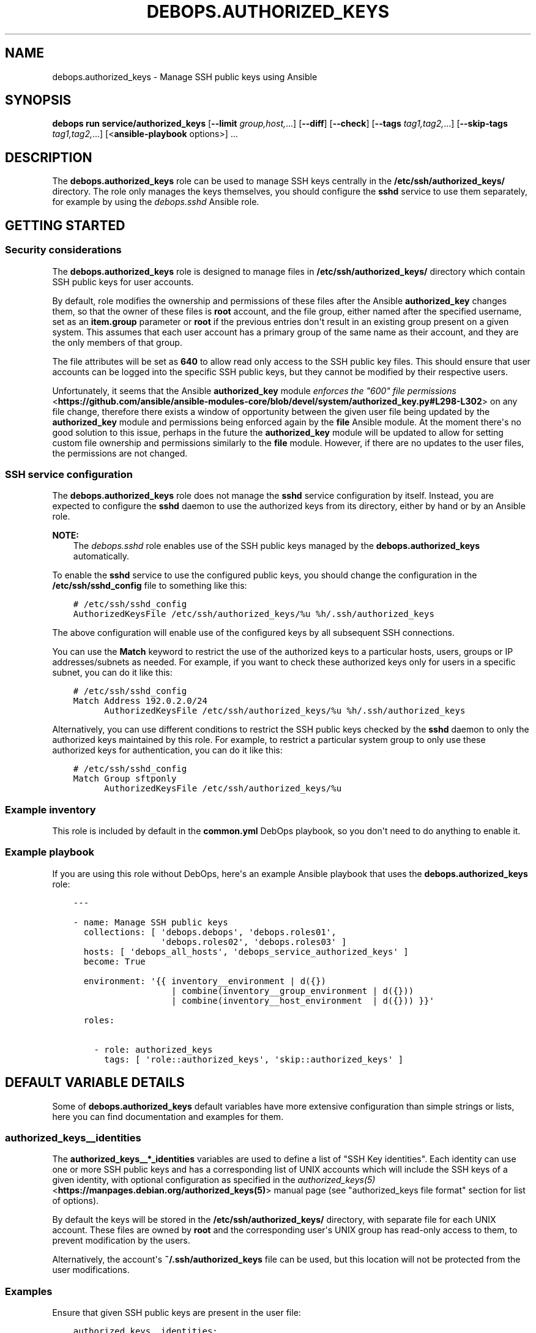 .\" Man page generated from reStructuredText.
.
.
.nr rst2man-indent-level 0
.
.de1 rstReportMargin
\\$1 \\n[an-margin]
level \\n[rst2man-indent-level]
level margin: \\n[rst2man-indent\\n[rst2man-indent-level]]
-
\\n[rst2man-indent0]
\\n[rst2man-indent1]
\\n[rst2man-indent2]
..
.de1 INDENT
.\" .rstReportMargin pre:
. RS \\$1
. nr rst2man-indent\\n[rst2man-indent-level] \\n[an-margin]
. nr rst2man-indent-level +1
.\" .rstReportMargin post:
..
.de UNINDENT
. RE
.\" indent \\n[an-margin]
.\" old: \\n[rst2man-indent\\n[rst2man-indent-level]]
.nr rst2man-indent-level -1
.\" new: \\n[rst2man-indent\\n[rst2man-indent-level]]
.in \\n[rst2man-indent\\n[rst2man-indent-level]]u
..
.TH "DEBOPS.AUTHORIZED_KEYS" "5" "Sep 23, 2024" "v3.1.2" "DebOps"
.SH NAME
debops.authorized_keys \- Manage SSH public keys using Ansible
.SH SYNOPSIS
.sp
\fBdebops run service/authorized_keys\fP [\fB\-\-limit\fP \fIgroup,host,\fP\&...] [\fB\-\-diff\fP] [\fB\-\-check\fP] [\fB\-\-tags\fP \fItag1,tag2,\fP\&...] [\fB\-\-skip\-tags\fP \fItag1,tag2,\fP\&...] [<\fBansible\-playbook\fP options>] ...
.SH DESCRIPTION
.sp
The \fBdebops.authorized_keys\fP role can be used to manage SSH keys centrally in
the \fB/etc/ssh/authorized_keys/\fP directory. The role only manages the keys
themselves, you should configure the \fBsshd\fP service to use them separately,
for example by using the \fI\%debops.sshd\fP Ansible role.
.SH GETTING STARTED
.SS Security considerations
.sp
The \fBdebops.authorized_keys\fP role is designed to manage files in
\fB/etc/ssh/authorized_keys/\fP directory which contain SSH public keys for user
accounts.
.sp
By default, role modifies the ownership and permissions of these files after
the Ansible \fBauthorized_key\fP changes them, so that the owner of these files
is \fBroot\fP account, and the file group, either named after the specified
username, set as an \fBitem.group\fP parameter or \fBroot\fP if the previous
entries don\(aqt result in an existing group present on a given system. This
assumes that each user account has a primary group of the same name as their
account, and they are the only members of that group.
.sp
The file attributes will be set as \fB640\fP to allow read only access to the SSH
public key files. This should ensure that user accounts can be logged into the
specific SSH public keys, but they cannot be modified by their respective
users.
.sp
Unfortunately, it seems that the Ansible \fBauthorized_key\fP module
\fI\%enforces the \(dq600\(dq file permissions\fP <\fBhttps://github.com/ansible/ansible-modules-core/blob/devel/system/authorized_key.py#L298-L302\fP>
on any file change, therefore there exists a window of opportunity between the
given user file being updated by the \fBauthorized_key\fP module and permissions
being enforced again by the \fBfile\fP Ansible module. At the moment there\(aqs no
good solution to this issue, perhaps in the future the \fBauthorized_key\fP
module will be updated to allow for setting custom file ownership and
permissions similarly to the \fBfile\fP module. However, if there are no updates
to the user files, the permissions are not changed.
.SS SSH service configuration
.sp
The \fBdebops.authorized_keys\fP role does not manage the \fBsshd\fP service
configuration by itself. Instead, you are expected to configure the \fBsshd\fP
daemon to use the authorized keys from its directory, either by hand or by an
Ansible role.
.sp
\fBNOTE:\fP
.INDENT 0.0
.INDENT 3.5
The \fI\%debops.sshd\fP role enables use of the SSH public keys managed by the
\fBdebops.authorized_keys\fP automatically.
.UNINDENT
.UNINDENT
.sp
To enable the \fBsshd\fP service to use the configured public keys, you should
change the configuration in the \fB/etc/ssh/sshd_config\fP file to something like
this:
.INDENT 0.0
.INDENT 3.5
.sp
.nf
.ft C
# /etc/ssh/sshd_config
AuthorizedKeysFile /etc/ssh/authorized_keys/%u %h/.ssh/authorized_keys
.ft P
.fi
.UNINDENT
.UNINDENT
.sp
The above configuration will enable use of the configured keys by all
subsequent SSH connections.
.sp
You can use the \fBMatch\fP keyword to restrict the use of the authorized keys to
a particular hosts, users, groups or IP addresses/subnets as needed. For
example, if you want to check these authorized keys only for users in
a specific subnet, you can do it like this:
.INDENT 0.0
.INDENT 3.5
.sp
.nf
.ft C
# /etc/ssh/sshd_config
Match Address 192.0.2.0/24
      AuthorizedKeysFile /etc/ssh/authorized_keys/%u %h/.ssh/authorized_keys
.ft P
.fi
.UNINDENT
.UNINDENT
.sp
Alternatively, you can use different conditions to restrict the SSH public keys
checked by the \fBsshd\fP daemon to only the authorized keys maintained by this
role. For example, to restrict a particular system group to only use these
authorized keys for authentication, you can do it like this:
.INDENT 0.0
.INDENT 3.5
.sp
.nf
.ft C
# /etc/ssh/sshd_config
Match Group sftponly
      AuthorizedKeysFile /etc/ssh/authorized_keys/%u
.ft P
.fi
.UNINDENT
.UNINDENT
.SS Example inventory
.sp
This role is included by default in the \fBcommon.yml\fP DebOps playbook, so you
don\(aqt need to do anything to enable it.
.SS Example playbook
.sp
If you are using this role without DebOps, here\(aqs an example Ansible playbook
that uses the \fBdebops.authorized_keys\fP role:
.INDENT 0.0
.INDENT 3.5
.sp
.nf
.ft C
\-\-\-

\- name: Manage SSH public keys
  collections: [ \(aqdebops.debops\(aq, \(aqdebops.roles01\(aq,
                 \(aqdebops.roles02\(aq, \(aqdebops.roles03\(aq ]
  hosts: [ \(aqdebops_all_hosts\(aq, \(aqdebops_service_authorized_keys\(aq ]
  become: True

  environment: \(aq{{ inventory__environment | d({})
                   | combine(inventory__group_environment | d({}))
                   | combine(inventory__host_environment  | d({})) }}\(aq

  roles:

    \- role: authorized_keys
      tags: [ \(aqrole::authorized_keys\(aq, \(aqskip::authorized_keys\(aq ]

.ft P
.fi
.UNINDENT
.UNINDENT
.SH DEFAULT VARIABLE DETAILS
.sp
Some of \fBdebops.authorized_keys\fP default variables have more extensive
configuration than simple strings or lists, here you can find documentation and
examples for them.
.SS authorized_keys__identities
.sp
The \fBauthorized_keys__*_identities\fP variables are used to define a list of
\(dqSSH Key identities\(dq. Each identity can use one or more SSH public keys and has
a corresponding list of UNIX accounts which will include the SSH keys of
a given identity, with optional configuration as specified in the
\fI\%authorized_keys(5)\fP <\fBhttps://manpages.debian.org/authorized_keys(5)\fP> manual page (see \(dqauthorized_keys file format\(dq
section for list of options).
.sp
By default the keys will be stored in the \fB/etc/ssh/authorized_keys/\fP
directory, with separate file for each UNIX account. These files are owned by
\fBroot\fP and the corresponding user\(aqs UNIX group has read\-only access to them,
to prevent modification by the users.
.sp
Alternatively, the account\(aqs \fB~/.ssh/authorized_keys\fP file can be used,
but this location will not be protected from the user modifications.
.SS Examples
.sp
Ensure that given SSH public keys are present in the user file:
.INDENT 0.0
.INDENT 3.5
.sp
.nf
.ft C
authorized_keys__identities:

  \- name: \(aqidentity1\(aq
    sshkeys: [ \(aqssh\-rsa AAAAB3NzaC1yc2EAAAA...\(aq, \(aqssh\-rsa AAAAB3NzaC1yc2EAAAA...\(aq ]
    comment: \(aqadmin@example.org\(aq
    accounts:
      \- \(aquser1\(aq
.ft P
.fi
.UNINDENT
.UNINDENT
.sp
Add SSH public keys from the \fBssh\-agent\fP service running on the
Ansible Controller (useful with smartcards):
.INDENT 0.0
.INDENT 3.5
.sp
.nf
.ft C
authorized_keys__identities:

  \- name: \(aqidentity2\(aq
    sshkeys: \(aq{{ lookup(\(dqpipe\(dq,\(dqssh\-add \-L | grep ^ssh || cat ~/.ssh/*.pub || true\(dq) }}\(aq
    accounts:
      \- \(aquser2\(aq
.ft P
.fi
.UNINDENT
.UNINDENT
.sp
Define two global SSH identities and add them to different UNIX accounts on
different hosts:
.INDENT 0.0
.INDENT 3.5
.sp
.nf
.ft C
 # ansible/inventory/group_vars/debops_all_hosts/authorized_keys.yml
 authorized_keys__identities:

   \- name: \(aqmanager\(aq
     url: \(aqhttps://github.com/user2.keys\(aq

   \- name: \(aqdeployment\(aq
     url: \(aqhttps://gitlab.com/user2.keys\(aq

# ansible/inventory/host_vars/webserver/authorized_keys.yml
authorized_keys__host_identities:

  \- name: \(aqmanager\(aq
    accounts:
      \- name: \(aqapplication\(aq
        home: True

  \- name: \(aqdeployment\(aq
    accounts:
      \- name: \(aqapplication\(aq
        options: [ \(aqrestrict\(aq, \(aqpty\(aq ]
        command: \(aq/usr/local/bin/rrsync \-wo /home/application/\(aq
        comment: \(aqDeployment account\(aq

# ansible/inventory/host_vars/database/authorized_keys.yml
authorized_keys__host_identities:

  \- name: \(aqmanager\(aq
    accounts:
      \- \(aqpostgres\(aq

  \- name: \(aqdeployment\(aq
    accounts:
      \- name: \(aqpostgres\(aq
        options: [ \(aqrestrict\(aq, \(aqpty\(aq ]
        environment:
          APP_NAME: \(aqapplication1\(aq
        command: \(aq/usr/bin/psql application_db app_user\(aq
        comment: \(aqDatabase management access\(aq
.ft P
.fi
.UNINDENT
.UNINDENT
.sp
Set SSH keys from a file on Ansible Controller as the only keys on a given user
account:
.INDENT 0.0
.INDENT 3.5
.sp
.nf
.ft C
authorized_keys__identities:

  \- name: \(aqidentity3\(aq
    sshkeys: \(aq{{ lookup(\(dqfile\(dq, \(dq/path/to/user3.pub\(dq) }}\(aq
    accounts:
      \- name: \(aquser3\(aq
        exclusive: True
.ft P
.fi
.UNINDENT
.UNINDENT
.sp
A few examples from the \fI\%authorized_keys(5)\fP <\fBhttps://manpages.debian.org/authorized_keys(5)\fP> manual page:
.INDENT 0.0
.INDENT 3.5
.sp
.nf
.ft C
authorized_keys__identities:

  \- name: \(aqjohn\(aq
    comment: \(aqjohn@example.net\(aq
    sshkeys: \(aqssh\-rsa AAAAB2...19Q==\(aq
    accounts:

      \- name: \(aqapplication\(aq
        options:
          \- \(aqfrom=\(dq*.sales.example.net,!pc.sales.example.net\(dq\(aq

 \- name: \(aqdump\-user\(aq
   comment: \(aqexample.net\(aq
   sshkeys: [ \(aqssh\-rsa AAAAC3...51R==\(aq ]
   accounts:

     \- name: \(aqbackup\(aq
       command: \(aqdump /home\(aq

 \- name: \(aqpermit\-access\(aq
   sshkeys: \(aqssh\-rsa AAAAB5...21S==\(aq
   accounts:

     \- name: \(aqaccount1\(aq
       options:
         \- \(aqpermitopen=\(dq192.0.2.1:80\(dq\(aq
         \- \(aqpermitopen=\(dq192.0.2.2:25\(dq\(aq

     \- name: \(aqaccount2\(aq
       options:
         \- \(aqpermitlisten=\(dqlocalhost:8080\(dq\(aq
         \- \(aqpermitopen=\(dqlocalhost:22000\(dq\(aq

 \- name: \(aqjane\(aq
   sshkeys: \(aqssh\-rsa AAAA...==\(aq
   accounts:

     \- name: \(aqvpntunnel\(aq
       comment: \(aqjane@example.net\(aq
       options:
         \- \(aqtunnel=\(dq0\(dq\(aq
       command: \(aqsh /etc/netstart tun0\(aq

 \- name: \(aqrestricted\-user\(aq
   sshkeys:
     \- \(aqssh\-rsa AAAA1C8...32Tv==\(aq
     \- \(aqssh\-rsa AAAA1f8...IrrC5==\(aq
   comment: \(aquser@example.net\(aq
   options:
     \- \(aqrestrict\(aq
   accounts:

     \- name: \(aquptime\(aq
       command: \(aquptime\(aq

     \- name: \(aqgames\(aq
       options:
         \- \(aqpty\(aq
       command: \(aqnethack\(aq
.ft P
.fi
.UNINDENT
.UNINDENT
.sp
Setup a \fI\%git\-shell(1)\fP <\fBhttps://manpages.debian.org/git-shell(1)\fP> service for a specific SSH key identity on a given
UNIX account, with a custom \fBgitserve\fP wrapper to support both
interactive and non\-interactive operation:
.INDENT 0.0
.INDENT 3.5
.sp
.nf
.ft C
#!/bin/sh
# /usr/local/bin/gitserve
# See also: https://www.reddit.com/r/git/comments/2s0yi6/
set \-ef
if [ \-n \(dq$SSH_ORIGINAL_COMMAND\(dq ] ; then
    exec git\-shell \-c \(dq$SSH_ORIGINAL_COMMAND\(dq
else
    exec git\-shell
fi

.ft P
.fi
.UNINDENT
.UNINDENT
.INDENT 0.0
.INDENT 3.5
.sp
.nf
.ft C
authorized_keys__identities:

  \- name: \(aqgit\-deploy\(aq
    url: \(aqhttps://github.com/username.keys\(aq
    comment: \(aqDeployment identity\(aq
    options:
      \- \(aqrestrict\(aq
      \- \(aqpty\(aq
    command: \(aq/usr/local/bin/gitserve\(aq
    accounts:
      \- \(aqapplication1\(aq
      \- \(aqapplication2\(aq
      \- \(aqapplication3\(aq
.ft P
.fi
.UNINDENT
.UNINDENT
.SS Syntax
.sp
Each list entry is a YAML dictionary with specific parameters:
.INDENT 0.0
.TP
.B \fBname\fP
Required. A string which identifies an \(dqSSH key identity\(dq, not used
otherwise. Configuration entries with the same \fBname\fP parameter are merged
during role execution and can affect each other. Most of the parameters in
subsequent configuration entries will replace the former ones; exceptions are
\fBoptions\fP, \fBenvironment\fP and \fBaccounts\fP parameters.
.TP
.B \fBsshkeys\fP
String or a YAML list containing SSH public keys. If both \fBsshkeys\fP and
\fBurl\fP are specified, the former takes precedence.
.TP
.B \fBurl\fP
String containing an URL to a resource which returns a file with SSH public
keys (only one URL is allowed at the moment). Be aware that SSH key sources
not controlled directly can be modified at any time, in which case the role
might lose track of SSH keys already present on the host.
.TP
.B \fBcomment\fP
Optional. String which will be added at the end of the SSH public key on all
defined UNIX accounts, usually a comment about the key owner.
.TP
.B \fBstate\fP
Optional. If not specified or \fBpresent\fP, a given SSH identity will be
included in the list of generated identities. SSH keys will be added on any
UNIX accounts defined in the \fBaccounts\fP parameter. If \fBabsent\fP, known SSH
keys will be removed from any defined UNIX accounts. If \fBignore\fP, a given
configuration entry will not be processed by the role during execution.
.TP
.B \fBoptions\fP
Optional. YAML list of \fI\%authorized_keys(5)\fP <\fBhttps://manpages.debian.org/authorized_keys(5)\fP> key options which should be
added to SSH keys added to all defined UNIX accounts. Mostly useful to add
the \fBrestrict\fP option to all SSH keys, which can then be augmented on
a per\-account basis. Values of the parametrized options need to include
quotation marks. The \fBenvironment=\fP and \fBcommand=\fP options have separate
parameters for special handling and should not be defined using the
\fBoptions\fP parameter.  The \fBoptions\fP parameters from multiple
configuration entries are merged together and can affect each other,
depending on the \fBstate\fP parameter.
.TP
.B \fBenvironment\fP
Optional. YAML dictionary which specifies environment variables which should
be set for a given SSH key. The variable names are defined as dictionary keys
and their values as dictionary values. These environment variables will be
set on all defined UNIX accounts; variable values can be overridden on
a per\-account basis.
.TP
.B \fBcommand\fP
Optional. A string which will be defined as the \fBcommand=\fP option for given
SSH keys on all specified UNIX accounts. Commands will be automatically
quoted using double quotes (\fB\(dq\(dq\fP) characters. The \fBcommand\fP parameter can
be overridden on a per\-account basis.
.TP
.B \fBaccounts\fP
Optional. List of UNIX accounts on which a given SSH identity should be
configured. The \fBaccounts\fP parameters from multiple configuration
entries are merged together and can affect each other, depending on the
\fBstate\fP parameter.
.sp
The list entries can be simple strings which will be interpreted as UNIX
account names \- in this case a given SSH identity will be configured in the
\fB/etc/ssh/authorized_keys/<account>\fP file. Alternative syntax using
YAML dictionary with specific parameters described below can be used to
modify SSH identity configuration on a per\-account basis:
.INDENT 7.0
.TP
.B \fBname\fP
Required. Name of the user account to configure. This will be used as the
name of the file located in the \fB/etc/ssh/authorized_keys/\fP
directory. If needed, a corresponding UNIX group with the same name will be
created to provide access to the file with SSH keys.
.TP
.B \fBstate\fP
Optional. If undefined or \fBpresent\fP, the SSH public keys will be added to
the user file. If \fBabsent\fP, the specified SSH public keys will be removed
from the user file.
.TP
.B \fBcomment\fP
Optional. String which will be added at the end of the SSH public key,
usually a comment about the key owner.
.TP
.B \fBoptions\fP
Optional. YAML list of \fI\%authorized_keys(5)\fP <\fBhttps://manpages.debian.org/authorized_keys(5)\fP> key options which should
be added to SSH keys added to a given UNIX account. Values of the
parametrized options need to include quotation marks. The \fBenvironment=\fP
and \fBcommand=\fP options have separate parameters for special handling and
should not be defined using the \fBoptions\fP parameter.
.TP
.B \fBenvironment\fP
Optional. YAML dictionary which specifies environment variables which
should be set for a given SSH key on a given UNIX account. The variable
names are defined as dictionary keys and their values as dictionary values.
.TP
.B \fBcommand\fP
Optional. A string which will be defined as the \fBcommand=\fP option for
given SSH keys on a given UNIX account. Commands will be automatically
quoted using double quotes (\fB\(dq\(dq\fP) characters.
.TP
.B \fBexclusive\fP
Optional, boolean. If defined and \fBTrue\fP, role will remove all other SSH
public keys located in the user file and set only the SSH public keys present
in the \fBitem.sshkeys\fP or \fBitem.url\fP parameters. Keep in mind that using
this option can break idempotency if multiple entries with the same
\fBname\fP parameter are used.
.TP
.B \fBfollow\fP
Optional, boolean. If defined and \fBTrue\fP, the role will follow symlinks to
the \fBauthorized_keys\fP file instead of replacing them.
.TP
.B \fBhome\fP
Optional, boolean. If not specified or \fBFalse\fP, the SSH keys will be
managed in the \fB/etc/ssh/authorized_keys/\fP directory, with custom
access permissions. If \fBTrue\fP, the SSH keys will be maintained in the
\fB~/.ssh/authorized_keys\fP file of a given UNIX account, if that
account already exists.
.UNINDENT
.sp
The parameters below are related to the files located in the
\fB/etc/ssh/authorized_keys/\fP directory:
.INDENT 7.0
.TP
.B \fBowner\fP
Optional. Set the owner of the SSH identity file. If the owner account does
not exist, \fBroot\fP will become the owner.
.TP
.B \fBgroup\fP
Optional. Name of the primary group of a given SSH identity file. If the
specified group does not exist, it will be automatically created by the
role.
.sp
If the \fBgroup\fP parameter is not specified, the role will try to set the
group of the file the same as the specified UNIX account in \fBname\fP
parameter with the assumption that the corresponding primary group exists.
If it does not exist, the primary group of the SSH identity file will be
\fBroot\fP\&.
.TP
.B \fBsystem\fP
Optional, boolean. If undefined or \fBTrue\fP, the group created by the role
will be a \(dqsystem\(dq group, with GID < 1000. If \fBFalse\fP, the created group
will be a \(dqnormal\(dq group with GID >= 1000. The existing groups are not
modified.
.TP
.B \fBgid\fP
Optional. Specify the GID a given group should use.
.TP
.B \fBmode\fP
Optional. Set the mode of the SSH identity file. If not specified, mode
\fB0640\fP will be set to allow read access to the UNIX group.
.TP
.B \fBfile_state\fP
Optional. If undefined or \fBpresent\fP, the SSH identity file will be
present. If \fBabsent\fP, the SSH identity file will be removed.
.UNINDENT
.UNINDENT
.SH AUTHOR
Maciej Delmanowski
.SH COPYRIGHT
2014-2024, Maciej Delmanowski, Nick Janetakis, Robin Schneider and others
.\" Generated by docutils manpage writer.
.
